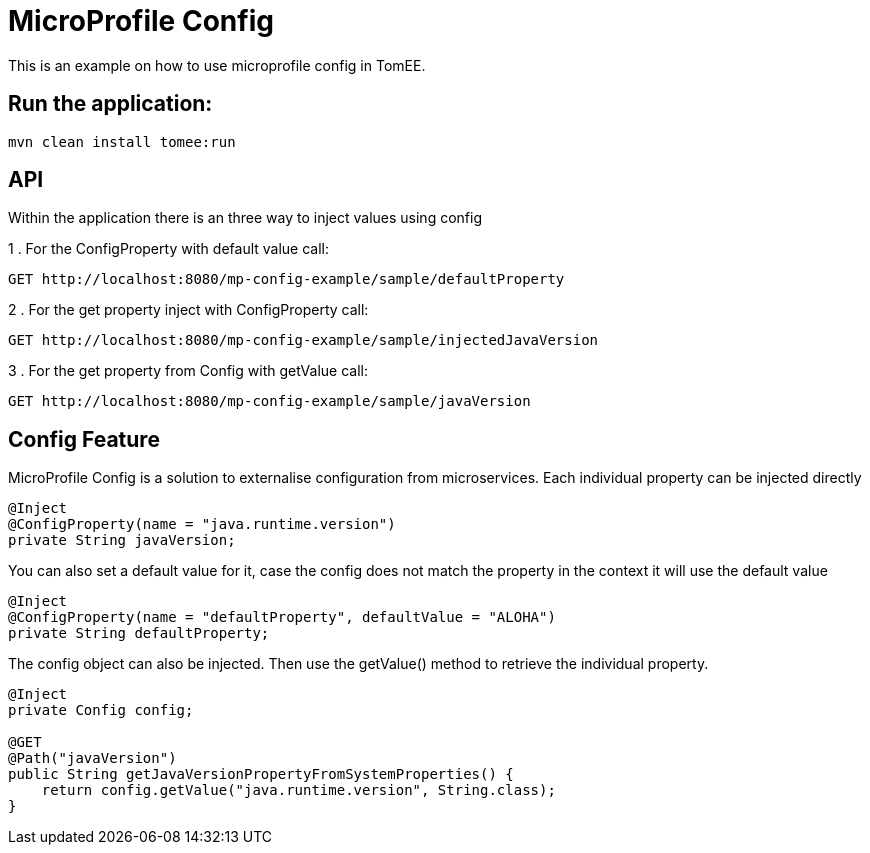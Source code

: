 = MicroProfile Config
:index-group: MicroProfile
:jbake-type: page
:jbake-status: published

This is an example on how to use microprofile config in TomEE.

== Run the application:

[source,bash]
----
mvn clean install tomee:run 
----

== API

Within the application there is an three way to inject values using config

1 . For the ConfigProperty with default value call:
----
GET http://localhost:8080/mp-config-example/sample/defaultProperty
----

2 . For the get property inject with ConfigProperty call:
----
GET http://localhost:8080/mp-config-example/sample/injectedJavaVersion
----

3 . For the get property from Config with getValue call:
----
GET http://localhost:8080/mp-config-example/sample/javaVersion
----

== Config Feature

MicroProfile Config is a solution to externalise configuration from microservices. 
Each individual property can be injected directly

[source,java,numbered]
----
@Inject
@ConfigProperty(name = "java.runtime.version")
private String javaVersion;
----

You can also set a default value for it, case the config does not match the property in the context it will use the default value

[source,java,numbered]
----
@Inject
@ConfigProperty(name = "defaultProperty", defaultValue = "ALOHA")
private String defaultProperty;
----

The config object can also be injected. Then use the getValue() method to retrieve the individual property.

[source,java,numbered]
----    
@Inject
private Config config;

@GET
@Path("javaVersion")
public String getJavaVersionPropertyFromSystemProperties() {
    return config.getValue("java.runtime.version", String.class);
}
----